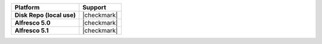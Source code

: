 .. list-table::
   :header-rows: 1
   :stub-columns: 1
   :class: compatibility

   * - Platform
     - Support
   * - Disk Repo (local use)
     - |checkmark|
   * - Alfresco 5.0
     - |checkmark|
   * - Alfresco 5.1
     - |checkmark|
